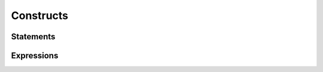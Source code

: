 Constructs
====================================


Statements
^^^^^^^^^^^^^^^^



Expressions
^^^^^^^^^^^^^^^^